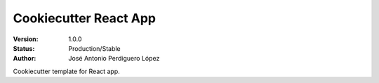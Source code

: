 ======================
Cookiecutter React App
======================

:Version: 1.0.0
:Status: Production/Stable
:Author: José Antonio Perdiguero López

Cookiecutter template for React app.
